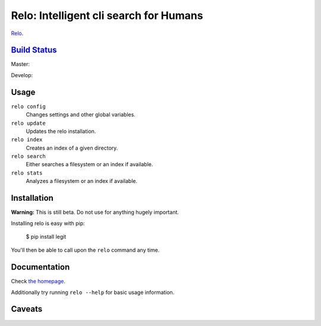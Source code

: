 Relo: Intelligent cli search for Humans
=======================================

`Relo <http://relo.cwoebker.com>`_.

`Build Status <http://travis-ci.org/cwoebker/relo>`_
----------------------------------------------------

Master:

.. image:: https://secure.travis-ci.org/cwoebker/relo.png?branch=master

Develop:

.. image:: https://secure.travis-ci.org/cwoebker/relo.png?branch=develop


Usage
-----

``relo config``
  Changes settings and other global variables.

``relo update``
  Updates the relo installation.

``relo index``
  Creates an index of a given directory.

``relo search``
  Either searches a filesystem or an index if available.

``relo stats``
  Analyzes a filesystem or an index if available.


Installation
------------

**Warning:** This is still beta. Do not use for anything hugely important.

Installing relo is easy with pip:

    $ pip install legit

You'll then be able to call upon the ``relo`` command any time.

Documentation
--------------

Check `the homepage <http://relo.cwoebker.com/>`_.

Additionally try running ``relo --help`` for basic usage information.


Caveats
-------

